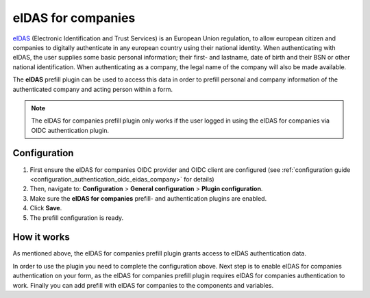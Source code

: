 .. _configuration_prefill_eidas_company:

===================
eIDAS for companies
===================

`eIDAS`_ (Electronic Identification and Trust Services) is an European Union regulation,
to allow european citizen and companies to digitally authenticate in any european country
using their national identity. When authenticating with eIDAS, the user supplies some
basic personal information; their first- and lastname, date of birth and their BSN or
other national identification. When authenticating as a company, the legal name of the
company will also be made available.

The **eIDAS** prefill plugin can be used to access this data in order to prefill personal
and company information of the authenticated company and acting person within a form.

.. note::

   The eIDAS for companies prefill plugin only works if the user logged in using the
   eIDAS for companies via OIDC authentication plugin.


Configuration
=============

#. First ensure the eIDAS for companies OIDC provider and OIDC client are configured
   (see :ref:`configuration guide <configuration_authentication_oidc_eidas_company>`
   for details)
#. Then, navigate to: **Configuration** > **General configuration** > **Plugin configuration**.
#. Make sure the **eIDAS for companies** prefill- and authentication plugins are enabled.
#. Click **Save**.
#. The prefill configuration is ready.

How it works
============

As mentioned above, the eIDAS for companies prefill plugin grants access to eIDAS
authentication data.

In order to use the plugin you need to complete the configuration above. Next step is
to enable eIDAS for companies authentication on your form, as the eIDAS for companies
prefill plugin requires eIDAS for companies authentication to work. Finally you can add
prefill with eIDAS for companies to the components and variables.

.. _`eIDAS`: https://www.logius.nl/diensten/eidas
